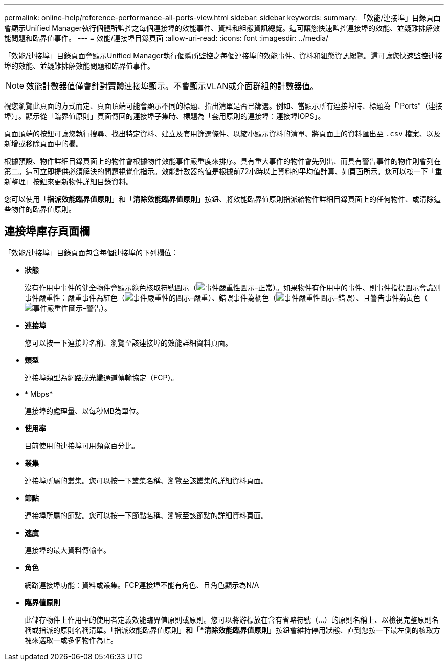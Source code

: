 ---
permalink: online-help/reference-performance-all-ports-view.html 
sidebar: sidebar 
keywords:  
summary: 「效能/連接埠」目錄頁面會顯示Unified Manager執行個體所監控之每個連接埠的效能事件、資料和組態資訊總覽。這可讓您快速監控連接埠的效能、並疑難排解效能問題和臨界值事件。 
---
= 效能/連接埠目錄頁面
:allow-uri-read: 
:icons: font
:imagesdir: ../media/


[role="lead"]
「效能/連接埠」目錄頁面會顯示Unified Manager執行個體所監控之每個連接埠的效能事件、資料和組態資訊總覽。這可讓您快速監控連接埠的效能、並疑難排解效能問題和臨界值事件。

[NOTE]
====
效能計數器值僅會針對實體連接埠顯示。不會顯示VLAN或介面群組的計數器值。

====
視您瀏覽此頁面的方式而定、頁面頂端可能會顯示不同的標題、指出清單是否已篩選。例如、當顯示所有連接埠時、標題為「'Ports"（連接埠）」。顯示從「臨界值原則」頁面傳回的連接埠子集時、標題為「套用原則的連接埠：連接埠IOPS」。

頁面頂端的按鈕可讓您執行搜尋、找出特定資料、建立及套用篩選條件、以縮小顯示資料的清單、將頁面上的資料匯出至 `.csv` 檔案、以及新增或移除頁面中的欄。

根據預設、物件詳細目錄頁面上的物件會根據物件效能事件嚴重度來排序。具有重大事件的物件會先列出、而具有警告事件的物件則會列在第二。這可立即提供必須解決的問題視覺化指示。效能計數器的值是根據前72小時以上資料的平均值計算、如頁面所示。您可以按一下「重新整理」按鈕來更新物件詳細目錄資料。

您可以使用「*指派效能臨界值原則*」和「*清除效能臨界值原則*」按鈕、將效能臨界值原則指派給物件詳細目錄頁面上的任何物件、或清除這些物件的臨界值原則。



== 連接埠庫存頁面欄

「效能/連接埠」目錄頁面包含每個連接埠的下列欄位：

* *狀態*
+
沒有作用中事件的健全物件會顯示綠色核取符號圖示（image:../media/sev-normal-um60.png["事件嚴重性圖示–正常"]）。如果物件有作用中的事件、則事件指標圖示會識別事件嚴重性：嚴重事件為紅色（image:../media/sev-critical-um60.png["事件嚴重性的圖示–嚴重"]）、錯誤事件為橘色（image:../media/sev-error-um60.png["事件嚴重性圖示–錯誤"]）、且警告事件為黃色（image:../media/sev-warning-um60.png["事件嚴重性圖示–警告"]）。

* *連接埠*
+
您可以按一下連接埠名稱、瀏覽至該連接埠的效能詳細資料頁面。

* *類型*
+
連接埠類型為網路或光纖通道傳輸協定（FCP）。

* * Mbps*
+
連接埠的處理量、以每秒MB為單位。

* *使用率*
+
目前使用的連接埠可用頻寬百分比。

* *叢集*
+
連接埠所屬的叢集。您可以按一下叢集名稱、瀏覽至該叢集的詳細資料頁面。

* *節點*
+
連接埠所屬的節點。您可以按一下節點名稱、瀏覽至該節點的詳細資料頁面。

* *速度*
+
連接埠的最大資料傳輸率。

* *角色*
+
網路連接埠功能：資料或叢集。FCP連接埠不能有角色、且角色顯示為N/A

* *臨界值原則*
+
此儲存物件上作用中的使用者定義效能臨界值原則或原則。您可以將游標放在含有省略符號（...）的原則名稱上、以檢視完整原則名稱或指派的原則名稱清單。「指派效能臨界值原則」*和「*清除效能臨界值原則*」按鈕會維持停用狀態、直到您按一下最左側的核取方塊來選取一或多個物件為止。


